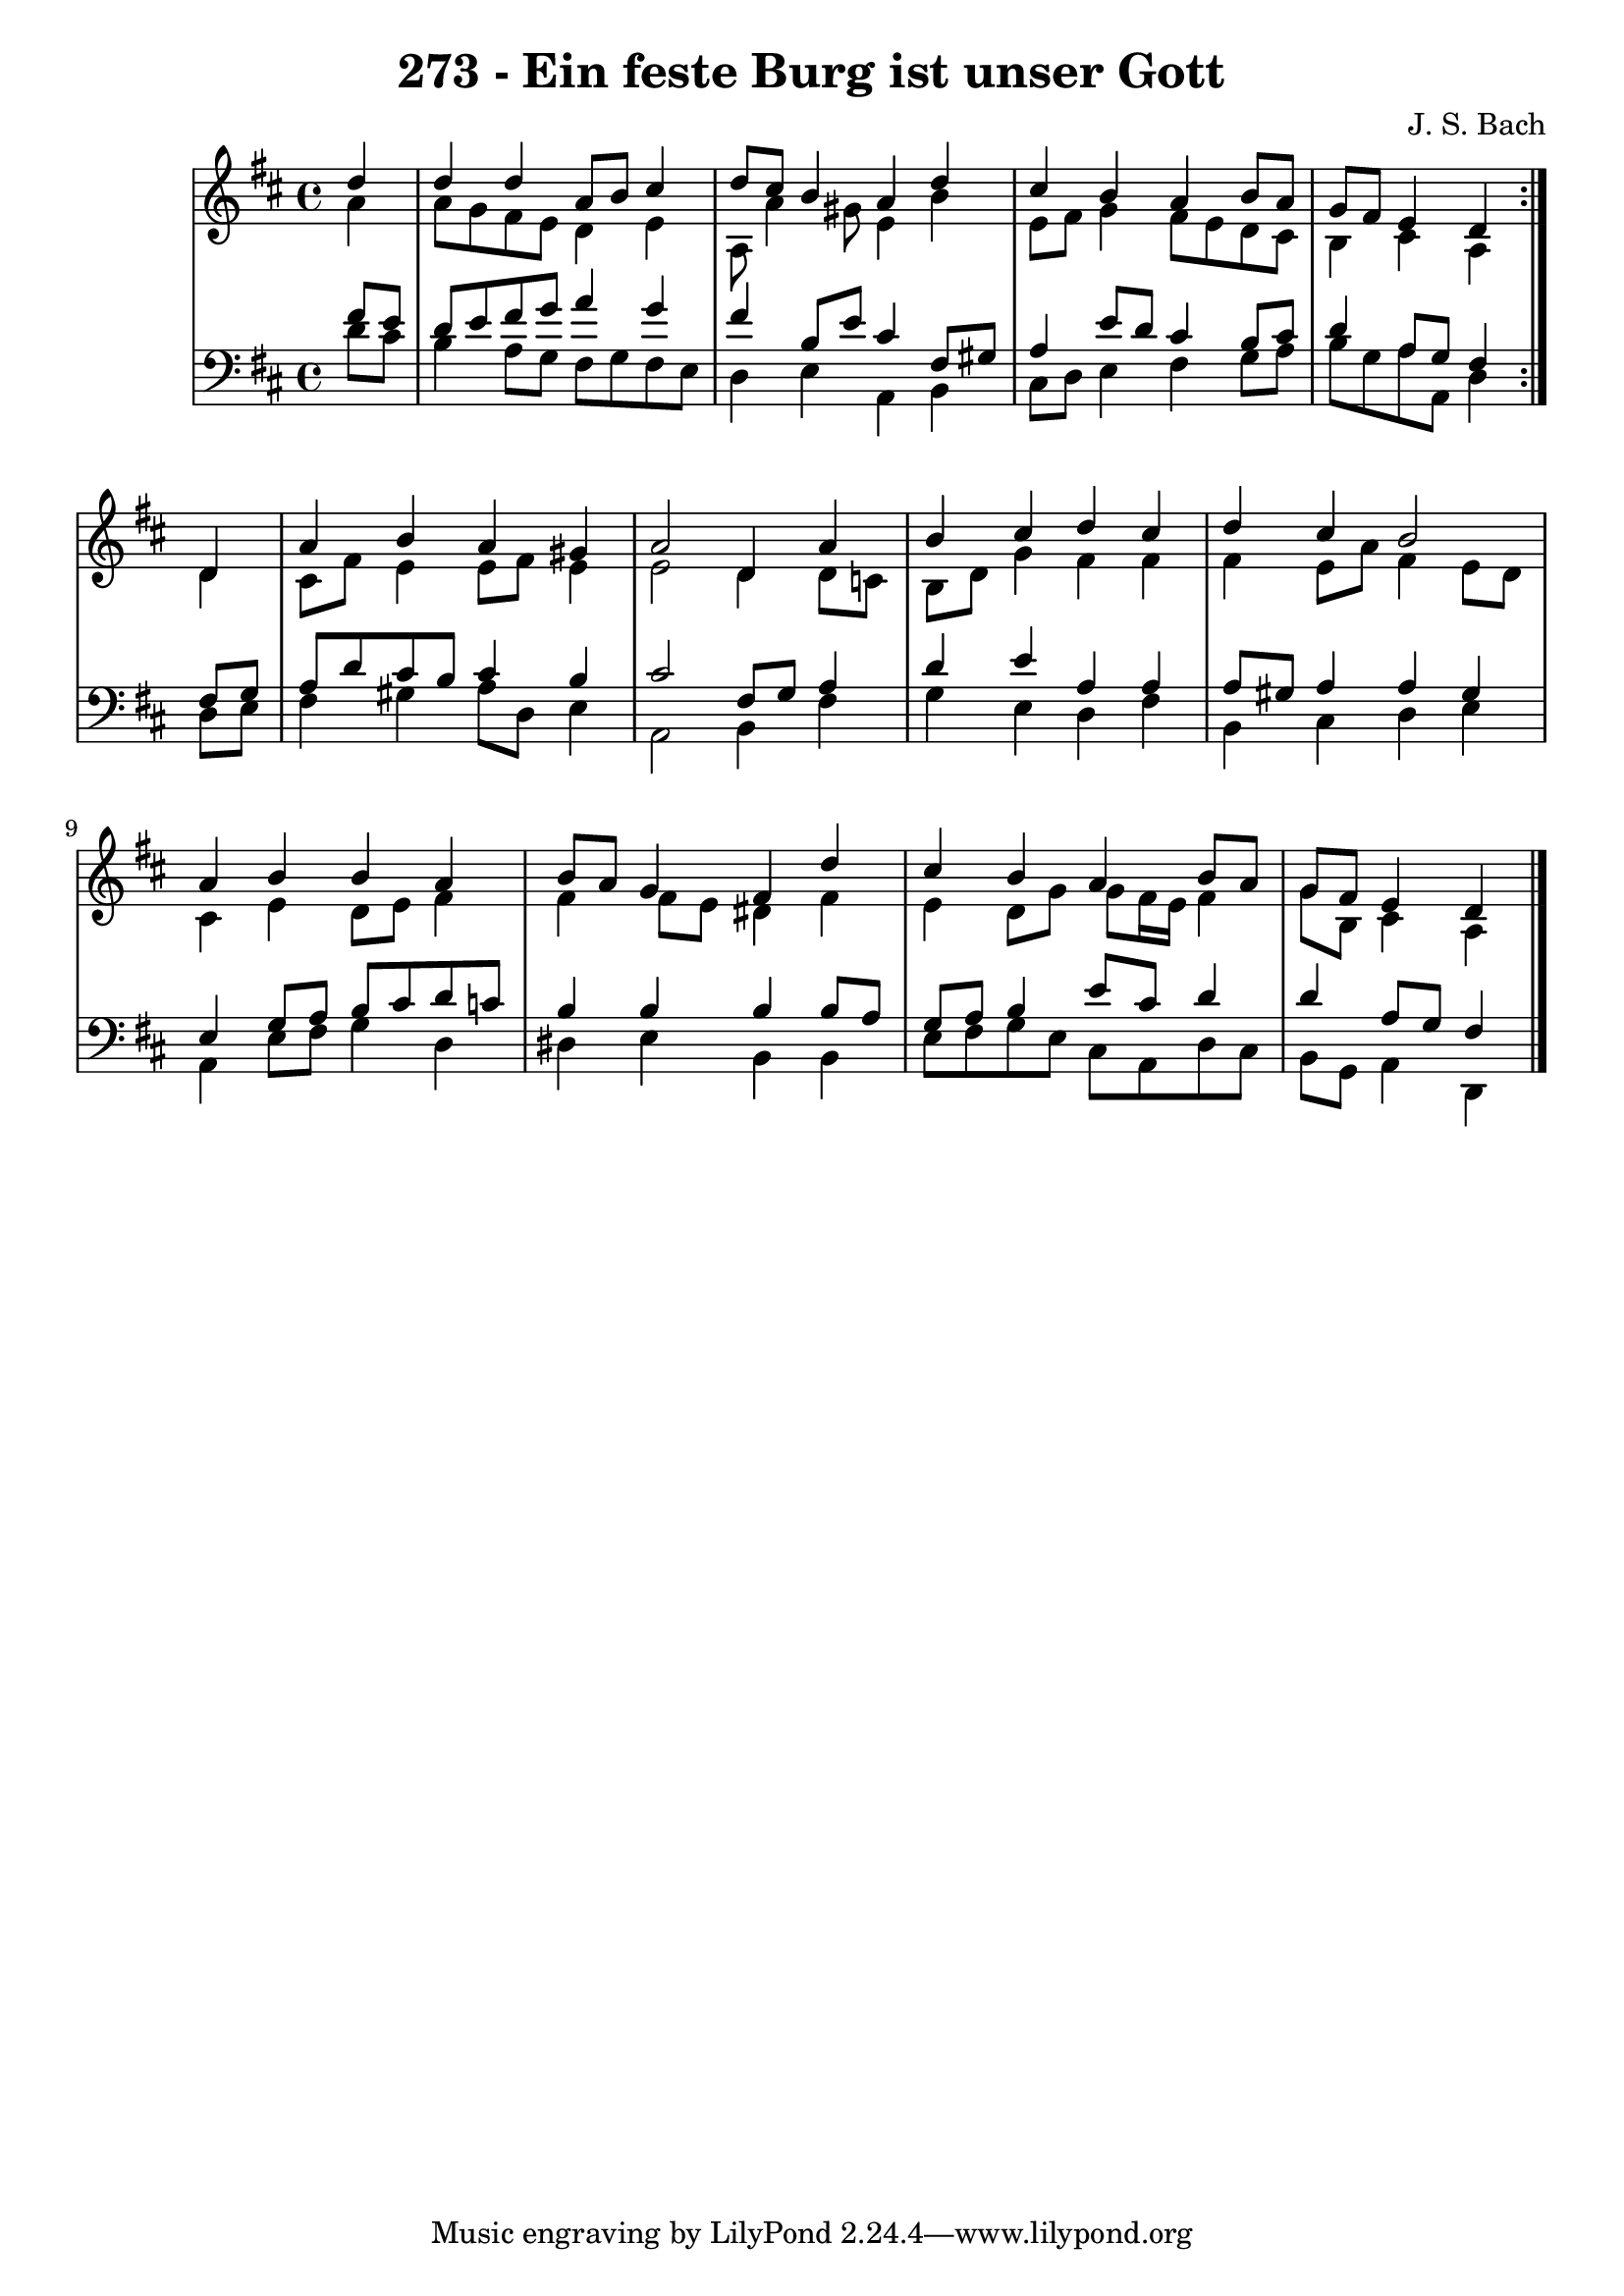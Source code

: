 \version "2.10.33"

\header {
  title = "273 - Ein feste Burg ist unser Gott"
  composer = "J. S. Bach"
}


global = {
  \time 4/4
  \key d \major
}


soprano = \relative c'' {
  \repeat volta 2 {
    \partial 4 d4 
    d4 d4 a8 b8 cis4 
    d8 cis8 b4 a4 d4 
    cis4 b4 a4 b8 a8 
    g8 fis8 e4 d4 } d4 
  a'4 b4 a4 gis4   %5
  a2 d,4 a'4 
  b4 cis4 d4 cis4 
  d4 cis4 b2 
  a4 b4 b4 a4 
  b8 a8 g4 fis4 d'4   %10
  cis4 b4 a4 b8 a8 
  g8 fis8 e4 d4 
  
}

alto = \relative c'' {
  \repeat volta 2 {
    \partial 4 a4 
    a8 g8 fis8 e8 d4 e4 
    a,8 a'4 gis8 e4 b'4 
    e,8 fis8 g4 fis8 e8 d8 cis8 
    b4 cis4 a4 } d4 
  cis8 fis8 e4 e8 fis8 e4   %5
  e2 d4 d8 c8 
  b8 d8 g4 fis4 fis4 
  fis4 e8 a8 fis4 e8 d8 
  cis4 e4 d8 e8 fis4 
  fis4 fis8 e8 dis4 fis4   %10
  e4 d8 g8 g8 fis16 e16 fis4 
  g8 b,8 cis4 a4 
  
}

tenor = \relative c' {
  \repeat volta 2 {
    \partial 4 fis8  e8 
    d8 e8 fis8 g8 a4 g4 
    fis4 b,8 e8 cis4 fis,8 gis8 
    a4 e'8 d8 cis4 b8 cis8 
    d4 a8 g8 fis4 } fis8 g8 
  a8 d8 cis8 b8 cis4 b4   %5
  cis2 fis,8 g8 a4 
  d4 e4 a,4 a4 
  a8 gis8 a4 a4 gis4 
  e4 g8 a8 b8 cis8 d8 c8 
  b4 b4 b4 b8 a8   %10
  g8 a8 b4 e8 cis8 d4 
  d4 a8 g8 fis4 
  
}

baixo = \relative c' {
  \repeat volta 2 {
    \partial 4 d8  cis8 
    b4 a8 g8 fis8 g8 fis8 e8 
    d4 e4 a,4 b4 
    cis8 d8 e4 fis4 g8 a8 
    b8 g8 a8 a,8 d4 } d8 e8 
  fis4 gis4 a8 d,8 e4   %5
  a,2 b4 fis'4 
  g4 e4 d4 fis4 
  b,4 cis4 d4 e4 
  a,4 e'8 fis8 g4 d4 
  dis4 e4 b4 b4   %10
  e8 fis8 g8 e8 cis8 a8 d8 cis8 
  b8 g8 a4 d,4 
  
}

\score {
  <<
    \new StaffGroup <<
      \override StaffGroup.SystemStartBracket #'style = #'line 
      \new Staff {
        <<
          \global
          \new Voice = "soprano" { \voiceOne \soprano }
          \new Voice = "alto" { \voiceTwo \alto }
        >>
      }
      \new Staff {
        <<
          \global
          \clef "bass"
          \new Voice = "tenor" {\voiceOne \tenor }
          \new Voice = "baixo" { \voiceTwo \baixo \bar "|."}
        >>
      }
    >>
  >>
  \layout {}
  \midi {}
}